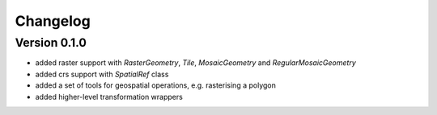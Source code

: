 =========
Changelog
=========

Version 0.1.0
=============

- added raster support with `RasterGeometry`, `Tile`, `MosaicGeometry` and `RegularMosaicGeometry`
- added crs support with `SpatialRef` class
- added a set of tools for geospatial operations, e.g. rasterising a polygon
- added higher-level transformation wrappers
